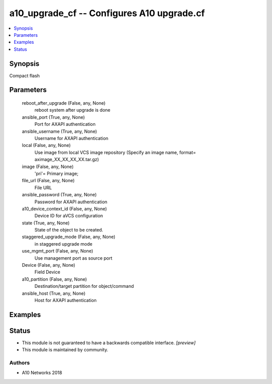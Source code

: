 .. _a10_upgrade_cf_module:


a10_upgrade_cf -- Configures A10 upgrade.cf
===========================================

.. contents::
   :local:
   :depth: 1


Synopsis
--------

Compact flash






Parameters
----------

  reboot_after_upgrade (False, any, None)
    reboot system after upgrade is done


  ansible_port (True, any, None)
    Port for AXAPI authentication


  ansible_username (True, any, None)
    Username for AXAPI authentication


  local (False, any, None)
    Use image from local VCS image repository (Specify an image name, format= aximage_XX_XX_XX_XX.tar.gz)


  image (False, any, None)
    'pri'= Primary image;


  file_url (False, any, None)
    File URL


  ansible_password (True, any, None)
    Password for AXAPI authentication


  a10_device_context_id (False, any, None)
    Device ID for aVCS configuration


  state (True, any, None)
    State of the object to be created.


  staggered_upgrade_mode (False, any, None)
    in staggered upgrade mode


  use_mgmt_port (False, any, None)
    Use management port as source port


  Device (False, any, None)
    Field Device


  a10_partition (False, any, None)
    Destination/target partition for object/command


  ansible_host (True, any, None)
    Host for AXAPI authentication









Examples
--------

.. code-block:: yaml+jinja

    





Status
------




- This module is not guaranteed to have a backwards compatible interface. *[preview]*


- This module is maintained by community.



Authors
~~~~~~~

- A10 Networks 2018

